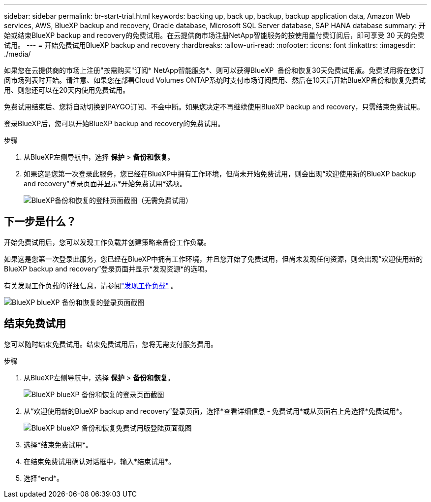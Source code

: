 ---
sidebar: sidebar 
permalink: br-start-trial.html 
keywords: backing up, back up, backup, backup application data, Amazon Web services, AWS, BlueXP backup and recovery, Oracle database, Microsoft SQL Server database, SAP HANA database 
summary: 开始或结束BlueXP backup and recovery的免费试用。在云提供商市场注册NetApp智能服务的按使用量付费订阅后，即可享受 30 天的免费试用。 
---
= 开始免费试用BlueXP backup and recovery
:hardbreaks:
:allow-uri-read: 
:nofooter: 
:icons: font
:linkattrs: 
:imagesdir: ./media/


[role="lead"]
如果您在云提供商的市场上注册"按需购买"订阅* NetApp智能服务*、则可以获得BlueXP  备份和恢复30天免费试用版。免费试用将在您订阅市场列表时开始。请注意、如果您在部署Cloud Volumes ONTAP系统时支付市场订阅费用、然后在10天后开始BlueXP备份和恢复免费试用、则您还可以在20天内使用免费试用。

免费试用结束后、您将自动切换到PAYGO订阅、不会中断。如果您决定不再继续使用BlueXP backup and recovery，只需结束免费试用。

登录BlueXP后，您可以开始BlueXP backup and recovery的免费试用。

.步骤
. 从BlueXP左侧导航中，选择 *保护* > *备份和恢复*。
. 如果这是您第一次登录此服务，您已经在BlueXP中拥有工作环境，但尚未开始免费试用，则会出现“欢迎使用新的BlueXP backup and recovery”登录页面并显示*开始免费试用*选项。
+
image:screen-br-landing-unified-start-trial.png["BlueXP备份和恢复的登陆页面截图（无需免费试用）"]





== 下一步是什么？

开始免费试用后，您可以发现工作负载并创建策略来备份工作负载。

如果这是您第一次登录此服务，您已经在BlueXP中拥有工作环境，并且您开始了免费试用，但尚未发现任何资源，则会出现“欢迎使用新的BlueXP backup and recovery”登录页面并显示*发现资源*的选项。

有关发现工作负载的详细信息，请参阅link:br-start-discover.html["发现工作负载"] 。

image:screen-br-landing-unified.png["BlueXP blueXP 备份和恢复的登录页面截图"]



== 结束免费试用

您可以随时结束免费试用。结束免费试用后，您将无需支付服务费用。

.步骤
. 从BlueXP左侧导航中，选择 *保护* > *备份和恢复*。
+
image:screen-br-landing-unified.png["BlueXP blueXP 备份和恢复的登录页面截图"]

. 从“欢迎使用新的BlueXP backup and recovery”登录页面，选择*查看详细信息 - 免费试用*或从页面右上角选择*免费试用*。
+
image:screen-br-landing-unified-end-trial.png["BlueXP blueXP 备份和恢复免费试用版登陆页面截图"]

. 选择*结束免费试用*。
. 在结束免费试用确认对话框中，输入*结束试用*。
. 选择*end*。

